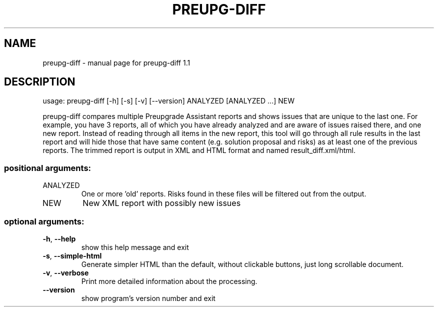 .\" DO NOT MODIFY THIS FILE!  It was generated by help2man 1.47.4.
.TH PREUPG-DIFF "1" "March 2017" "preupg-diff 1.1" "User Commands"
.SH NAME
preupg-diff \- manual page for preupg-diff 1.1
.SH DESCRIPTION
usage: preupg\-diff [\-h] [\-s] [\-v] [\-\-version] ANALYZED [ANALYZED ...] NEW
.PP
preupg\-diff compares multiple Preupgrade Assistant reports and shows issues
that are unique to the last one. For example, you have 3 reports, all of which
you have already analyzed and are aware of issues raised there, and one new
report. Instead of reading through all items in the new report, this tool will
go through all rule results in the last report and will hide those that have
same content (e.g. solution proposal and risks) as at least one of the
previous reports. The trimmed report is output in XML and HTML format and
named result_diff.xml/html.
.SS "positional arguments:"
.TP
ANALYZED
One or more 'old' reports. Risks found in these files
will be filtered out from the output.
.TP
NEW
New XML report with possibly new issues
.SS "optional arguments:"
.TP
\fB\-h\fR, \fB\-\-help\fR
show this help message and exit
.TP
\fB\-s\fR, \fB\-\-simple\-html\fR
Generate simpler HTML than the default, without clickable
buttons, just long scrollable document.
.TP
\fB\-v\fR, \fB\-\-verbose\fR
Print more detailed information about the processing.
.TP
\fB\-\-version\fR
show program's version number and exit
